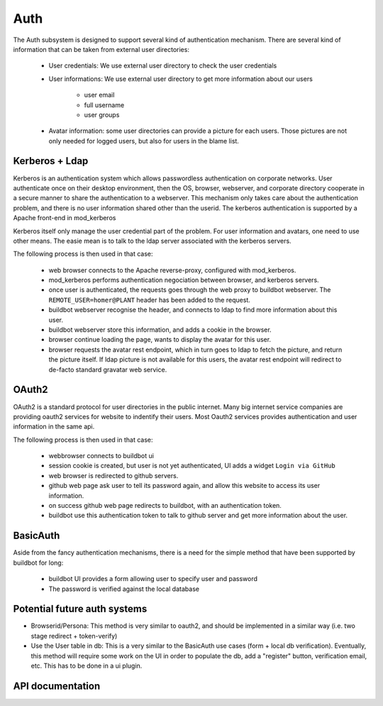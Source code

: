 Auth
====

The Auth subsystem is designed to support several kind of authentication mechanism.
There are several kind of information that can be taken from external user directories:

    * User credentials: We use external user directory to check the user credentials
    * User informations: We use external user directory to get more information about our users

        * user email
        * full username
        * user groups

    * Avatar information: some user directories can provide a picture for each users. Those pictures are not only needed for logged users, but also for users in the blame list.

Kerberos + Ldap
~~~~~~~~~~~~~~~
Kerberos is an authentication system which allows passwordless authentication on corporate networks. User authenticate once on their desktop environment, then the OS, browser, webserver, and corporate directory cooperate in a secure manner to share the authentication to a webserver.
This mechanism only takes care about the authentication problem, and there is no user information shared other than the userid. The kerberos authentication is supported by a Apache front-end in mod_kerberos

Kerberos itself only manage the user credential part of the problem.
For user information and avatars, one need to use other means. The easie mean is to talk to the ldap server associated with the kerberos servers.

The following process is then used in that case:

    * web browser connects to the Apache reverse-proxy, configured with mod_kerberos.
    * mod_kerberos performs authentication negociation between browser, and kerberos servers.
    * once user is authenticated, the requests goes through the web proxy to buildbot webserver. The ``REMOTE_USER=homer@PLANT`` header has been added to the request.
    * buildbot webserver recognise the header, and connects to ldap to find more information about this user.
    * buildbot webserver store this information, and adds a cookie in the browser.
    * browser continue loading the page, wants to display the avatar for this user.
    * browser requests the avatar rest endpoint, which in turn goes to ldap to fetch the picture, and return the picture itself. If ldap picture is not available for this users, the avatar rest endpoint will redirect to de-facto standard gravatar web service.

OAuth2
~~~~~~
OAuth2 is a standard protocol for user directories in the public internet. Many big internet service companies are providing oauth2 services for website to indentify their users.
Most Oauth2 services provides authentication and user information in the same api.

The following process is then used in that case:

    * webbrowser connects to buildbot ui
    * session cookie is created, but user is not yet authenticated, UI adds a widget  ``Login via GitHub``
    * web browser is redirected to github servers.
    * github web page ask user to tell its password again, and allow this website to access its user information.
    * on success github web page redirects to buildbot, with an authentication token.
    * buildbot use this authentication token to talk to github server and get more information about the user.


BasicAuth
~~~~~~~~~
Aside from the fancy authentication mechanisms, there is a need for the simple method that have been supported by buildbot for long:

    * buildbot UI provides a form allowing user to specify user and password
    * The password is verified against the local database

Potential future auth systems
~~~~~~~~~~~~~~~~~~~~~~~~~~~~~

* Browserid/Persona: This method is very similar to oauth2, and should be implemented in a similar way (i.e. two stage redirect + token-verify)

* Use the User table in db: This is a very similar to the BasicAuth use cases (form + local db verification). Eventually, this method will require some work on the UI in order to populate the db, add a "register" button, verification email, etc. This has to be done in a ui plugin.


API documentation
~~~~~~~~~~~~~~~~~

.. py:module:: buildbot.www.auth

.. py:class:: AuthBase

    This class is the base class for all authentication methods.
    All authentications are not done at the same level, so several optional methods are available. This class implements default implementation. The login session is stored via twisted's ``request.getSession()``, and detailed used information is stored in ``request.getSession().user_infos``. The session information is then sent to the UI via the ``config`` constant (in the ``user`` attribute of ``config``)

    .. py:attribute:: userInfoProvider

        Authentication modules are responsible for providing user information as detailed as possible. When there is a need to get additional information from another source, a userInfoProvider can optionally be specified.

    .. py:method:: reconfigAuth(master, new_config)

        :param master: the reference to the master
        :param new_config: the reference to the new configuration

        Auth module get information from the configuration

    .. py:method:: maybeAutoLogin(request)

        :param request: the request object

        Automatically login the user on one of the first request (when browser fetches ``/config.js``). This is the entry-point for reverse-proxy driven authentication.

        returns a deferred which fires with ignored results, when the authentication task is done.
        If it succeeded, ``request.getSession().user_infos`` is defined.
        If it failed, ``resource.Error`` must be raised.
        If it is not implemented, the deferred will fire with user_infos unset.

    .. py:method:: authenticateViaLogin(request)

        :param request: the request object

        Entry point for login via /login request. The default UI is passing the login credential via BasicAuth method. One can verify the login credential via deferred using this simple API. Once the user is authenticated, this method is responsible for filling ``request.getSession().user_infos``, by calling ``updateUserInfos()``
        returns a deferred which fires with ignored results, when the authentication task is done.
        If it succeeded, ``request.getSession().user_infos`` is defined.
        If it failed, ``resource.Error`` must be raised.
        If it is not implemented, the deferred will fire with user_infos unset.

    .. py:method:: getLoginResource(master)

        :param request: the request object

        Entry point for getting a customized loginResource. This is a mean to reuse twisted code.

    .. py:method:: updateUserInfos(request)

        Separate entrypoint for getting user information. This is a mean to call self.userInfoProvider if provided.

.. py:class:: UserInfosBase

    Class that can be used, to get more info for the user like groups, in a separate database.

    .. py:method:: getUserInfo(username)

    returns the user infos, from the username used for login (via deferred)

    returns a :py:class:`dict` with following keys:

        * ``email``: email address of the user
        * ``full_name``: Full name of the user, like "Homer Simpson"
        * ``groups``: groups the user belongs to, like ["duff fans", "dads"]

.. py:module:: buildbot.www.avatar

.. py:class:: AvatarBase

    Class that can be used, to get more the avatars for the users. This can be used for the authenticated users, but also for the users referenced by changes.

    .. py:method:: getUserAvatar(self, email, size, defaultAvatarUrl)

    returns the user's avatar, from the user's email (via deferred). If the data is directly available, this function returns a tuple ``(mime_type, picture_raw_data)``. If the data is available in another URL, this function can raise ``resource.Redirect(avatar_url)``, and the web server will redirect to the avatar_url.

.. py:module:: buildbot.www.oauth2

.. py:class:: OAuth2Auth

    OAuth2Auth implements oauth2 2 phases authentication. With this method ``/login`` is called twice. Once without argument. It should return the URL the browser has to redirect in order to perform oauth2 authentication, and authorization. Then the oauth2 provider will redirect to ``/login?code=???``, and buildbot web server will verify the code using the oauth2 provider.

    Typical login process is:

    * UI calls the ``/login`` api, and redirect the browser to the returned oauth2 provider url
    * oauth2 provider shows a web page with a form for the user to authenticate, and ask the user the permission for buildbot to access its account.
    * oauth2 provider redirects the browser to ``/login?code=???``
    * OAuth2Auth module verifies the code, and get the user's additional information
    * buildbot UI is reloaded, with the user authenticated.

    This implementation is using sanction_

    .. py:method:: __init__(self, authUri, tokenUri, clientId, authUriConfig, tokenConfig)

        :param authUri: the Uri for the authentication part (first phase)

        :param tokenUri: the Uri for the verification of the token (second phase)

        :param clientId: the clientId

        :param authUriConfig: the additional configuration to pass to sanction_ ``auth_uri`` api.

        :param tokenConfig: the additional configuration to pass to sanction_ ``Client`` api for the verify token phase.

    .. py:method:: getUserInfoFromOAuthClient(self, c)

        This method is called after a successful authentication to get additional information about the user from the oauth2 provider.

.. _sanction: http://sanction.readthedocs.org/en/latest/
